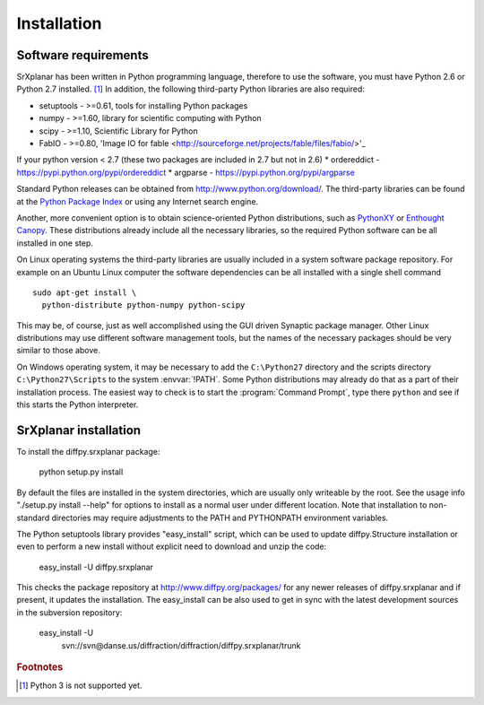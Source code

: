 Installation
========================================================================

.. index:: Software requirements

Software requirements
------------------------------------------------------------------------

SrXplanar has been written in Python programming language, therefore
to use the software, you must have Python 2.6 or
Python 2.7 installed. [#fpy3]_
In addition, the following third-party Python libraries are
also required:

* setuptools - >=0.61, tools for installing Python packages
* numpy - >=1.60, library for scientific computing with Python
* scipy - >=1.10, Scientific Library for Python
* FabIO - >=0.80, 'Image IO for fable <http://sourceforge.net/projects/fable/files/fabio/>'_

If your python version < 2.7 (these two packages are included in 2.7 but not in 2.6)
* ordereddict - https://pypi.python.org/pypi/ordereddict
* argparse - https://pypi.python.org/pypi/argparse

Standard Python releases can be obtained from
http://www.python.org/download/.
The third-party libraries can be found at the
`Python Package Index <http://pypi.python.org/pypi>`_
or using any Internet search engine.

Another, more convenient option is to obtain science-oriented Python
distributions, such as `PythonXY <https://code.google.com/p/pythonxy/>`_
or `Enthought Canopy <http://www.enthought.com/>`_.  These distributions
already include all the necessary libraries, so the required Python
software can be all installed in one step.

On Linux operating systems the third-party libraries are usually
included in a system software package repository.  For example on an
Ubuntu Linux computer the software dependencies can be all installed
with a single shell command ::

  sudo apt-get install \
    python-distribute python-numpy python-scipy

This may be, of course, just as well accomplished using the GUI
driven Synaptic package manager.  Other Linux
distributions may use different software management tools,
but the names of the necessary packages should be very similar
to those above.

On Windows operating system, it may be necessary to add the
``C:\Python27`` directory and the scripts directory
``C:\Python27\Scripts`` to the system :envvar:`!PATH`.
Some Python distributions may already do that as a part of their
installation process.  The easiest way to check is to start the
:program:`Command Prompt`, type there ``python`` and see if this
starts the Python interpreter.

.. index:: SrXplanar installation

SrXplanar installation
------------------------------------------------------------------------

To install the diffpy.srxplanar package:

    python setup.py install

By default the files are installed in the system directories, which are
usually only writeable by the root.  See the usage info 
"./setup.py install --help" for options to install as a normal user under
different location.  Note that installation to non-standard directories may
require adjustments to the PATH and PYTHONPATH environment variables.

The Python setuptools library provides "easy_install" script, which can
be used to update diffpy.Structure installation or even to perform a new
install without explicit need to download and unzip the code:

    easy_install -U diffpy.srxplanar

This checks the package repository at http://www.diffpy.org/packages/
for any newer releases of diffpy.srxplanar and if present, it updates the
installation.  The easy_install can be also used to get in sync with the
latest development sources in the subversion repository:

    easy_install -U \
        svn://svn@danse.us/diffraction/diffraction/diffpy.srxplanar/trunk

.. rubric:: Footnotes

.. [#fpy3] Python 3 is not supported yet.
